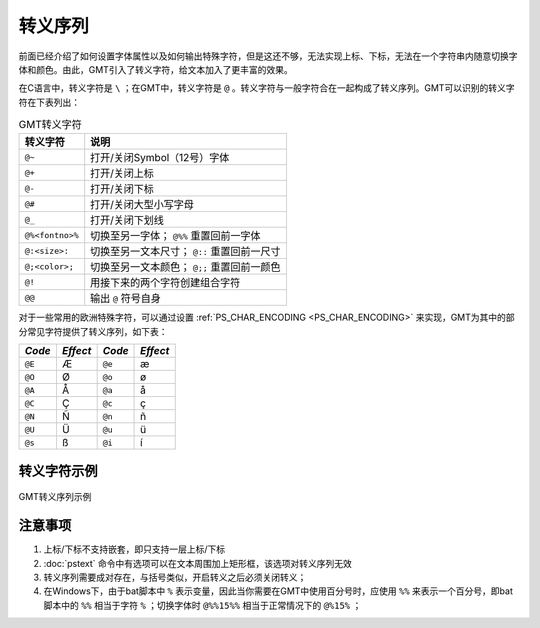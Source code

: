 转义序列
========

前面已经介绍了如何设置字体属性以及如何输出特殊字符，但是这还不够，无法实现上标、下标，无法在一个字符串内随意切换字体和颜色。由此，GMT引入了转义字符，给文本加入了更丰富的效果。

在C语言中，转义字符是 ``\`` ；在GMT中，转义字符是 ``@`` 。转义字符与一般字符合在一起构成了转义序列。GMT可以识别的转义字符在下表列出：

.. _tbl-secape:

.. table:: GMT转义字符

   +-------------------+--------------------------------------------------+
   | 转义字符          | 说明                                             |
   +===================+==================================================+
   | ``@~``            | 打开/关闭Symbol（12号）字体                      |
   +-------------------+--------------------------------------------------+
   | ``@+``            | 打开/关闭上标                                    |
   +-------------------+--------------------------------------------------+
   | ``@-``            | 打开/关闭下标                                    |
   +-------------------+--------------------------------------------------+
   | ``@#``            | 打开/关闭大型小写字母                            |
   +-------------------+--------------------------------------------------+
   | ``@_``            | 打开/关闭下划线                                  |
   +-------------------+--------------------------------------------------+
   | ``@%<fontno>%``   | 切换至另一字体； ``@%%`` 重置回前一字体          |
   +-------------------+--------------------------------------------------+
   | ``@:<size>:``     | 切换至另一文本尺寸； ``@::`` 重置回前一尺寸      |
   +-------------------+--------------------------------------------------+
   | ``@;<color>;``    | 切换至另一文本颜色； ``@;;`` 重置回前一颜色      |
   +-------------------+--------------------------------------------------+
   | ``@!``            | 用接下来的两个字符创建组合字符                   |
   +-------------------+--------------------------------------------------+
   | ``@@``            | 输出 ``@`` 符号自身                              |
   +-------------------+--------------------------------------------------+

对于一些常用的欧洲特殊字符，可以通过设置 :ref:`PS_CHAR_ENCODING <PS_CHAR_ENCODING>` 来实现，GMT为其中的部分常见字符提供了转义序列，如下表：

+--------+----------+--------+----------+
| *Code* | *Effect* | *Code* | *Effect* |
+========+==========+========+==========+
| ``@E`` | Æ        | ``@e`` | æ        |
+--------+----------+--------+----------+
| ``@O`` | Ø        | ``@o`` | ø        |
+--------+----------+--------+----------+
| ``@A`` | Å        | ``@a`` | å        |
+--------+----------+--------+----------+
| ``@C`` | Ç        | ``@c`` | ç        |
+--------+----------+--------+----------+
| ``@N`` | Ñ        | ``@n`` | ñ        |
+--------+----------+--------+----------+
| ``@U`` | Ü        | ``@u`` | ü        |
+--------+----------+--------+----------+
| ``@s`` | ß        | ``@i`` | í        |
+--------+----------+--------+----------+

转义字符示例
------------

.. figure:: /images/escape_examples.*
   :width: 700 px
   :align: center

   GMT转义序列示例

注意事项
--------

#. 上标/下标不支持嵌套，即只支持一层上标/下标
#. :doc:`pstext` 命令中有选项可以在文本周围加上矩形框，该选项对转义序列无效
#. 转义序列需要成对存在，与括号类似，开启转义之后必须关闭转义；
#. 在Windows下，由于bat脚本中 ``%`` 表示变量，因此当你需要在GMT中使用百分号时，应使用 ``%%`` 来表示一个百分号，即bat脚本中的 ``%%`` 相当于字符 ``%`` ；切换字体时 ``@%%15%%`` 相当于正常情况下的 ``@%15%`` ；
